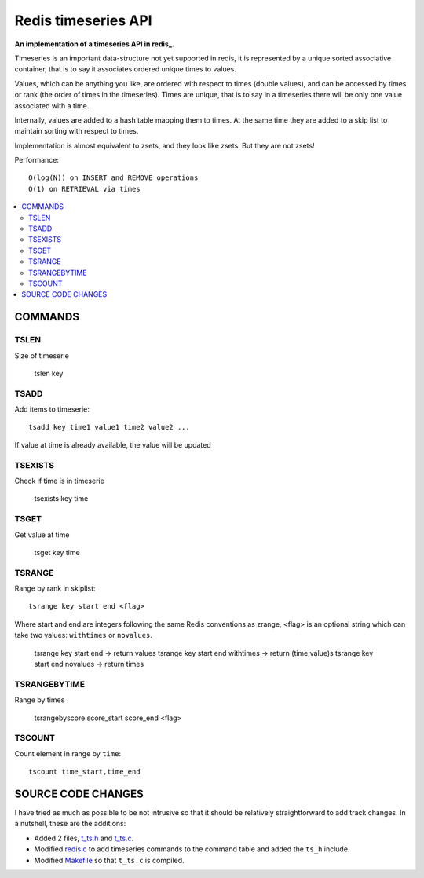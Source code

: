 
=============================
Redis timeseries API
=============================

**An implementation of a timeseries API in redis_.**

Timeseries is an important data-structure not yet supported in redis,
it is represented by a unique sorted associative container,
that is to say it associates ordered unique times to values. 

Values, which can be anything you like, are ordered with respect to times (double values),
and can be accessed by times or rank (the order of times in the timeseries).
Times are unique, that is to say in a timeseries
there will be only one value associated with a time.

Internally, values are added to a hash table mapping them to times.
At the same time they are added to a skip list to maintain
sorting with respect to times.

Implementation is almost equivalent to zsets, and they look like zsets. But they are not zsets!

Performance::

	O(log(N)) on INSERT and REMOVE operations
	O(1) on RETRIEVAL via times

.. contents::
    :local:
    	
	
COMMANDS
================

 
TSLEN
----------
Size of timeserie
 
  		tslen key
 
TSADD
---------------
Add items to timeserie::

	tsadd key time1 value1 time2 value2 ...
 
If value at time is already available, the value will be updated
 

TSEXISTS
------------------
Check if time is in timeserie
 
  		tsexists key time
 
TSGET
------
Get value at time

	tsget key time
 
TSRANGE
------------------
Range by rank in skiplist::

	tsrange key start end <flag>
 
Where start and end are integers following the same
Redis conventions as zrange, <flag> is an optional
string which can take two values: ``withtimes`` or ``novalues``.
 
	tsrange key start end			-> return values
	tsrange key start end withtimes	-> return (time,value)s
	tsrange key start end novalues	-> return times
 
TSRANGEBYTIME
------------------
Range by times
 
	tsrangebyscore score_start score_end <flag>
 
TSCOUNT
------------------
Count element in range by ``time``::

	tscount time_start,time_end

 
SOURCE CODE CHANGES
==========================

I have tried as much as possible to be not intrusive so that it should be relatively straightforward to
add track changes. In a nutshell, these are the additions:

* Added 2 files, t_ts.h_ and t_ts.c_.
* Modified redis.c_ to add timeseries commands to the command table and added the ``ts_h`` include.
* Modified Makefile_ so that ``t_ts.c`` is compiled.


.. _redis: http://redis.io/
.. _Makefile: https://github.com/lsbardel/redis/blob/quantredis/src/Makefile
.. _t_ts.c: https://github.com/lsbardel/redis/blob/quantredis/src/t_ts.c
.. _t_ts.h: https://github.com/lsbardel/redis/blob/quantredis/src/t_ts.h
.. _redis.c: https://github.com/lsbardel/redis/blob/quantredis/src/redis.c

